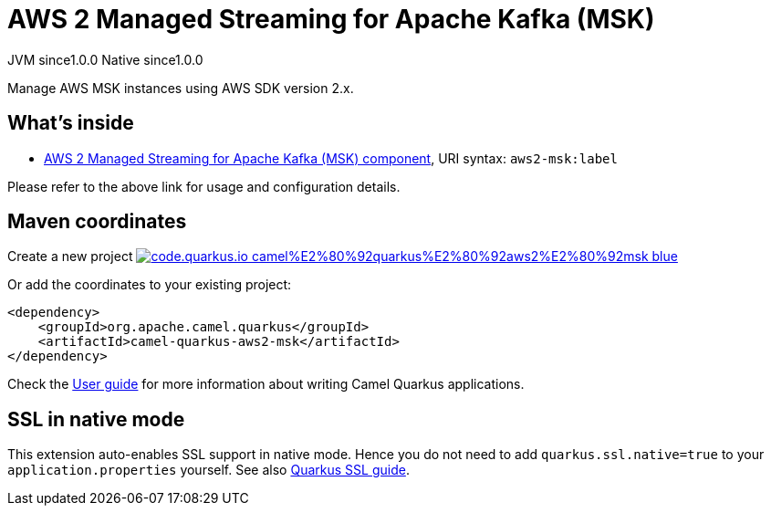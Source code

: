 // Do not edit directly!
// This file was generated by camel-quarkus-maven-plugin:update-extension-doc-page
= AWS 2 Managed Streaming for Apache Kafka (MSK)
:page-aliases: extensions/aws2-msk.adoc
:linkattrs:
:cq-artifact-id: camel-quarkus-aws2-msk
:cq-native-supported: true
:cq-status: Stable
:cq-status-deprecation: Stable
:cq-description: Manage AWS MSK instances using AWS SDK version 2.x.
:cq-deprecated: false
:cq-jvm-since: 1.0.0
:cq-native-since: 1.0.0

[.badges]
[.badge-key]##JVM since##[.badge-supported]##1.0.0## [.badge-key]##Native since##[.badge-supported]##1.0.0##

Manage AWS MSK instances using AWS SDK version 2.x.

== What's inside

* xref:{cq-camel-components}::aws2-msk-component.adoc[AWS 2 Managed Streaming for Apache Kafka (MSK) component], URI syntax: `aws2-msk:label`

Please refer to the above link for usage and configuration details.

== Maven coordinates

Create a new project image:https://img.shields.io/badge/code.quarkus.io-camel%E2%80%92quarkus%E2%80%92aws2%E2%80%92msk-blue.svg?logo=quarkus&logoColor=white&labelColor=3678db&color=e97826[link="https://code.quarkus.io/?extension-search=camel-quarkus-aws2-msk", window="_blank"]

Or add the coordinates to your existing project:

[source,xml]
----
<dependency>
    <groupId>org.apache.camel.quarkus</groupId>
    <artifactId>camel-quarkus-aws2-msk</artifactId>
</dependency>
----

Check the xref:user-guide/index.adoc[User guide] for more information about writing Camel Quarkus applications.

== SSL in native mode

This extension auto-enables SSL support in native mode. Hence you do not need to add
`quarkus.ssl.native=true` to your `application.properties` yourself. See also
https://quarkus.io/guides/native-and-ssl[Quarkus SSL guide].

